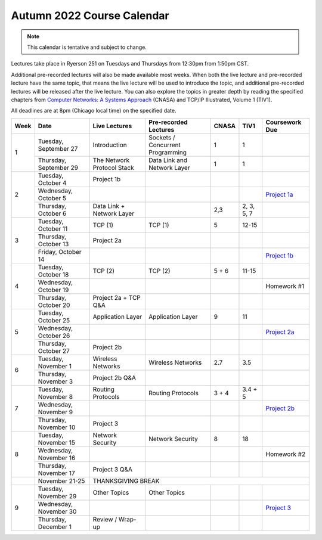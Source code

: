 Autumn 2022 Course Calendar
---------------------------

.. note::

   This calendar is tentative and subject to change.

Lectures take place in Ryerson 251 on Tuesdays and Thursdays from 12:30pm from 1:50pm CST.

Additional pre-recorded lectures will also be made available most weeks. When both the live
lecture and pre-recorded lecture have the same topic, that means the live lecture will be
used to introduce the topic, and additional pre-recorded lectures will be released after
the live lecture. You can also explore the topics in greater depth by reading the
specified chapters from `Computer Networks: A Systems Approach <https://book.systemsapproach.org/>`__ (CNASA) and
TCP/IP Illustrated, Volume 1 (TIV1).

All deadlines are at 8pm (Chicago local time) on the specified date.

+------+------------------------+----------------------------+----------------------------------+-------+------------+----------------+
| Week | Date                   | Live Lectures              | Pre-recorded Lectures            | CNASA | TIV1       | Coursework Due |
+======+========================+============================+==================================+=======+============+================+
| 1    | Tuesday, September 27  | Introduction               | Sockets / Concurrent Programming | 1     | 1          |                |
|      +------------------------+----------------------------+----------------------------------+-------+------------+----------------+
|      | Thursday, September 29 | The Network Protocol Stack | Data Link and Network Layer      | 1     | 1          |                |
+------+------------------------+----------------------------+----------------------------------+-------+------------+----------------+
| 2    | Tuesday, October 4     | Project 1b                 |                                  |       |            |                |
|      +------------------------+----------------------------+----------------------------------+-------+------------+----------------+
|      | Wednesday, October 5   |                            |                                  |       |            | `Project 1a`_  |
|      +------------------------+----------------------------+----------------------------------+-------+------------+----------------+
|      | Thursday, October 6    | Data Link + Network Layer  |                                  | 2,3   | 2, 3, 5, 7 |                |
+------+------------------------+----------------------------+----------------------------------+-------+------------+----------------+
| 3    | Tuesday, October 11    | TCP (1)                    | TCP (1)                          | 5     | 12-15      |                |
|      +------------------------+----------------------------+----------------------------------+-------+------------+----------------+
|      | Thursday, October 13   | Project 2a                 |                                  |       |            |                |
|      +------------------------+----------------------------+----------------------------------+-------+------------+----------------+
|      | Friday, October 14     |                            |                                  |       |            | `Project 1b`_  |
+------+------------------------+----------------------------+----------------------------------+-------+------------+----------------+
| 4    | Tuesday, October 18    | TCP (2)                    | TCP (2)                          | 5 + 6 | 11-15      |                |
|      +------------------------+----------------------------+----------------------------------+-------+------------+----------------+
|      | Wednesday, October 19  |                            |                                  |       |            | Homework #1    |
|      +------------------------+----------------------------+----------------------------------+-------+------------+----------------+
|      | Thursday, October 20   | Project 2a + TCP Q&A       |                                  |       |            |                |
+------+------------------------+----------------------------+----------------------------------+-------+------------+----------------+
| 5    | Tuesday, October 25    | Application Layer          | Application Layer                | 9     | 11         |                |
|      +------------------------+----------------------------+----------------------------------+-------+------------+----------------+
|      | Wednesday, October 26  |                            |                                  |       |            | `Project 2a`_  |
|      +------------------------+----------------------------+----------------------------------+-------+------------+----------------+
|      | Thursday, October 27   | Project 2b                 |                                  |       |            |                |
+------+------------------------+----------------------------+----------------------------------+-------+------------+----------------+
| 6    | Tuesday, November 1    | Wireless Networks          | Wireless Networks                | 2.7   | 3.5        |                |
|      +------------------------+----------------------------+----------------------------------+-------+------------+----------------+
|      | Thursday, November 3   | Project 2b Q&A             |                                  |       |            |                |
+------+------------------------+----------------------------+----------------------------------+-------+------------+----------------+
| 7    | Tuesday, November 8    | Routing Protocols          | Routing Protocols                | 3 + 4 | 3.4 + 5    |                |
|      +------------------------+----------------------------+----------------------------------+-------+------------+----------------+
|      | Wednesday, November 9  |                            |                                  |       |            | `Project 2b`_  |
|      +------------------------+----------------------------+----------------------------------+-------+------------+----------------+
|      | Thursday, November 10  | Project 3                  |                                  |       |            |                |
+------+------------------------+----------------------------+----------------------------------+-------+------------+----------------+
| 8    | Tuesday, November 15   | Network Security           | Network Security                 | 8     | 18         |                |
|      +------------------------+----------------------------+----------------------------------+-------+------------+----------------+
|      | Wednesday, November 16 |                            |                                  |       |            | Homework #2    |
|      +------------------------+----------------------------+----------------------------------+-------+------------+----------------+
|      | Thursday, November 17  | Project 3 Q&A              |                                  |       |            |                |
+------+------------------------+----------------------------+----------------------------------+-------+------------+----------------+
|      | November 21-25         | THANKSGIVING BREAK                                                                                  |
+------+------------------------+----------------------------+----------------------------------+-------+------------+----------------+
| 9    | Tuesday, November 29   | Other Topics               | Other Topics                     |       |            |                |
|      +------------------------+----------------------------+----------------------------------+-------+------------+----------------+
|      | Wednesday, November 30 |                            |                                  |       |            | `Project 3`_   |
|      +------------------------+----------------------------+----------------------------------+-------+------------+----------------+
|      | Thursday, December 1   | Review / Wrap-up           |                                  |       |            |                |
+------+------------------------+----------------------------+----------------------------------+-------+------------+----------------+

.. _Project 1a: projects/project1.html
.. _Project 1b: projects/project1.html
.. _Project 2a: projects/project2.html
.. _Project 2b: projects/project2.html
.. _Project 3: projects/project3.html
